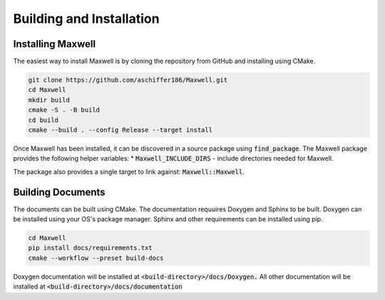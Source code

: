 Building and Installation
============ 

Installing Maxwell
------------------

The easiest way to install Maxwell is by cloning the repository from GitHub and installing using CMake. 

.. code-block:: bash

    git clone https://github.com/aschiffer186/Maxwell.git
    cd Maxwell 
    mkdir build 
    cmake -S . -B build 
    cd build 
    cmake --build . --config Release --target install 

Once Maxwell has been installed, it can be discovered in a source package using :code:`find_package`. 
The Maxwell package provides the following helper variables: 
* :code:`Maxwell_INCLUDE_DIRS` - include directories needed for Maxwell. 

The package also provides a single target to link against: :code:`Maxwell::Maxwell`.

Building Documents 
------------------
The documents can be built using CMake. 
The documentation requuires Doxygen and Sphinx to be built. 
Doxygen can be installed using your OS's package manager. 
Sphinx and other requirements can be installed using pip.

.. code-block:: bash 

    cd Maxwell 
    pip install docs/requirements.txt
    cmake --workflow --preset build-docs 

Doxygen documentation will be installed at :code:`<build-directory>/docs/Doxygen.`
All other documentation will be installed at :code:`<build-directory>/docs/documentation`
    